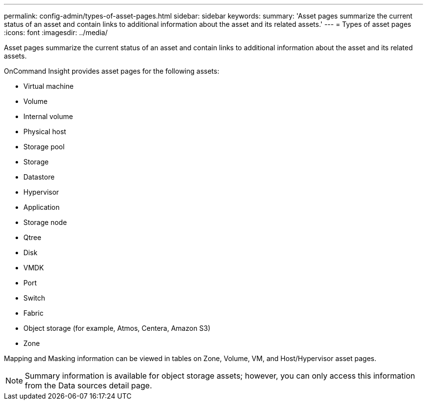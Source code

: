 ---
permalink: config-admin/types-of-asset-pages.html
sidebar: sidebar
keywords: 
summary: 'Asset pages summarize the current status of an asset and contain links to additional information about the asset and its related assets.'
---
= Types of asset pages
:icons: font
:imagesdir: ../media/

[.lead]
Asset pages summarize the current status of an asset and contain links to additional information about the asset and its related assets.

OnCommand Insight provides asset pages for the following assets:

* Virtual machine
* Volume
* Internal volume
* Physical host
* Storage pool
* Storage
* Datastore
* Hypervisor
* Application
* Storage node
* Qtree
* Disk
* VMDK
* Port
* Switch
* Fabric
* Object storage (for example, Atmos, Centera, Amazon S3)
* Zone

Mapping and Masking information can be viewed in tables on Zone, Volume, VM, and Host/Hypervisor asset pages.

[NOTE]
====
Summary information is available for object storage assets; however, you can only access this information from the Data sources detail page.
====
